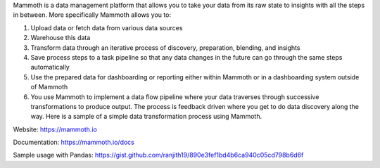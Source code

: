 Mammoth is a data management platform that allows you to take your data from its raw state to insights with all the steps in between. More specifically Mammoth allows you to:

1. Upload data or fetch data from various data sources
2. Warehouse this data
3. Transform data through an iterative process of discovery, preparation, blending, and insights
4. Save process steps to a task pipeline so that any data changes in the future can go through the same steps automatically
5. Use the prepared data for dashboarding or reporting either within Mammoth or in a dashboarding system outside of Mammoth
6. You use Mammoth to implement a data flow pipeline where your data traverses through successive transformations to produce output. The process is feedback driven where you get to do data discovery along the way. Here is a sample of a simple data transformation process using Mammoth.

Website: https://mammoth.io

Documentation: https://mammoth.io/docs

Sample usage with Pandas: https://gist.github.com/ranjith19/890e3fef1bd4b6ca940c05cd798b6d6f


